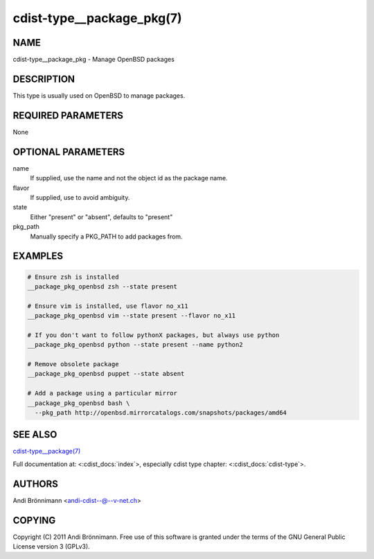 cdist-type__package_pkg(7)
==========================

NAME
----
cdist-type__package_pkg - Manage OpenBSD packages


DESCRIPTION
-----------
This type is usually used on OpenBSD to manage packages.


REQUIRED PARAMETERS
-------------------
None


OPTIONAL PARAMETERS
-------------------
name
    If supplied, use the name and not the object id as the package name.

flavor
    If supplied, use to avoid ambiguity.

state
    Either "present" or "absent", defaults to "present"

pkg_path
    Manually specify a PKG_PATH to add packages from.

EXAMPLES
--------

.. code-block:: sh

    # Ensure zsh is installed
    __package_pkg_openbsd zsh --state present

    # Ensure vim is installed, use flavor no_x11
    __package_pkg_openbsd vim --state present --flavor no_x11

    # If you don't want to follow pythonX packages, but always use python
    __package_pkg_openbsd python --state present --name python2

    # Remove obsolete package
    __package_pkg_openbsd puppet --state absent

    # Add a package using a particular mirror
    __package_pkg_openbsd bash \
      --pkg_path http://openbsd.mirrorcatalogs.com/snapshots/packages/amd64


SEE ALSO
--------
`cdist-type__package(7) <cdist-type__package.html>`_

Full documentation at: <:cdist_docs:`index`>,
especially cdist type chapter: <:cdist_docs:`cdist-type`>.


AUTHORS
-------
Andi Brönnimann <andi-cdist--@--v-net.ch>


COPYING
-------
Copyright \(C) 2011 Andi Brönnimann. Free use of this software is
granted under the terms of the GNU General Public License version 3 (GPLv3).
